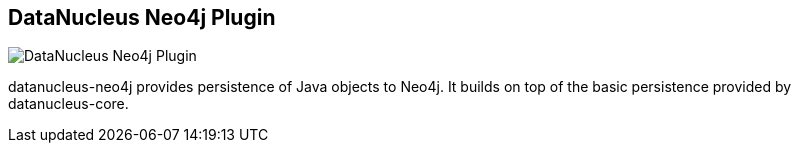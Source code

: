 == DataNucleus Neo4j Plugin
:type: driver
:path: /c/driver/datanucleus
:author: @datanucleus
:tags: java,jvm,jpa,ogm
:url: http://www.datanucleus.org/plugins/store.neo4j.html
image::http://assets.neo4j.org/img/languages/datanucleus.png[DataNucleus Neo4j Plugin,role=logo]

datanucleus-neo4j provides persistence of Java objects to Neo4j. It builds on top of the basic persistence provided by datanucleus-core.
